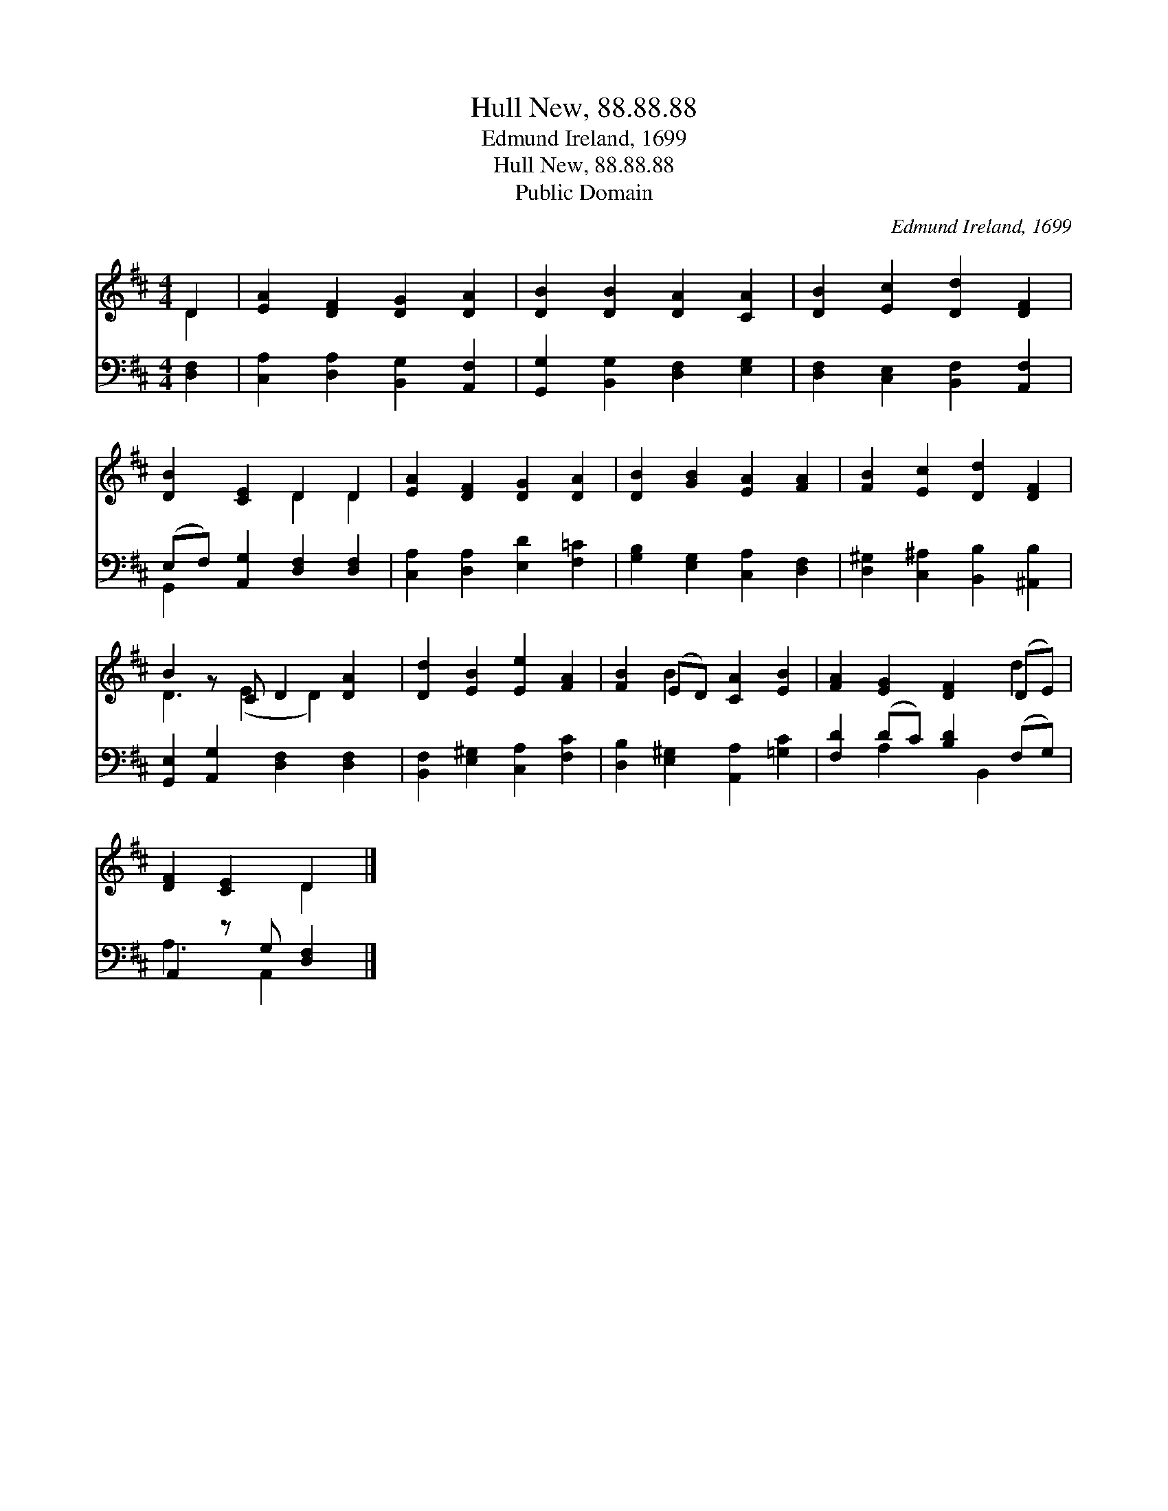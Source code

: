 X:1
T:Hull New, 88.88.88
T:Edmund Ireland, 1699
T:Hull New, 88.88.88
T:Public Domain
C:Edmund Ireland, 1699
Z:Public Domain
%%score ( 1 2 ) ( 3 4 )
L:1/8
M:4/4
K:D
V:1 treble 
V:2 treble 
V:3 bass 
V:4 bass 
V:1
 D2 | [EA]2 [DF]2 [DG]2 [DA]2 | [DB]2 [DB]2 [DA]2 [CA]2 | [DB]2 [Ec]2 [Dd]2 [DF]2 | %4
 [DB]2 [CE]2 D2 D2 | [EA]2 [DF]2 [DG]2 [DA]2 | [DB]2 [GB]2 [EA]2 [FA]2 | [FB]2 [Ec]2 [Dd]2 [DF]2 | %8
 B2 z C D2 [DA]2 | [Dd]2 [EB]2 [Ee]2 [FA]2 | [FB]2 (ED) [CA]2 [EB]2 | [FA]2 [EG]2 [DF]2 (DE) | %12
 [DF]2 [CE]2 D2 |] %13
V:2
 D2 | x8 | x8 | x8 | x4 D2 D2 | x8 | x8 | x8 | D3 (E2 D2) x | x8 | x2 B2 x4 | x6 d2 | x4 D2 |] %13
V:3
 [D,F,]2 | [C,A,]2 [D,A,]2 [B,,G,]2 [A,,F,]2 | [G,,G,]2 [B,,G,]2 [D,F,]2 [E,G,]2 | %3
 [D,F,]2 [C,E,]2 [B,,F,]2 [A,,F,]2 | (E,F,) [A,,G,]2 [D,F,]2 [D,F,]2 | %5
 [C,A,]2 [D,A,]2 [E,D]2 [F,=C]2 | [G,B,]2 [E,G,]2 [C,A,]2 [D,F,]2 | %7
 [D,^G,]2 [C,^A,]2 [B,,B,]2 [^A,,B,]2 | [G,,E,]2 [A,,G,]2 [D,F,]2 [D,F,]2 | %9
 [B,,F,]2 [E,^G,]2 [C,A,]2 [F,C]2 | [D,B,]2 [E,^G,]2 [A,,A,]2 [=G,C]2 | [F,D]2 (DC) [B,D]2 (F,G,) | %12
 A,,2 z G, [D,F,]2 |] %13
V:4
 x2 | x8 | x8 | x8 | G,,2 x6 | x8 | x8 | x8 | x8 | x8 | x8 | x2 A,2 x B,,2 x | A,3 A,,2 x |] %13

